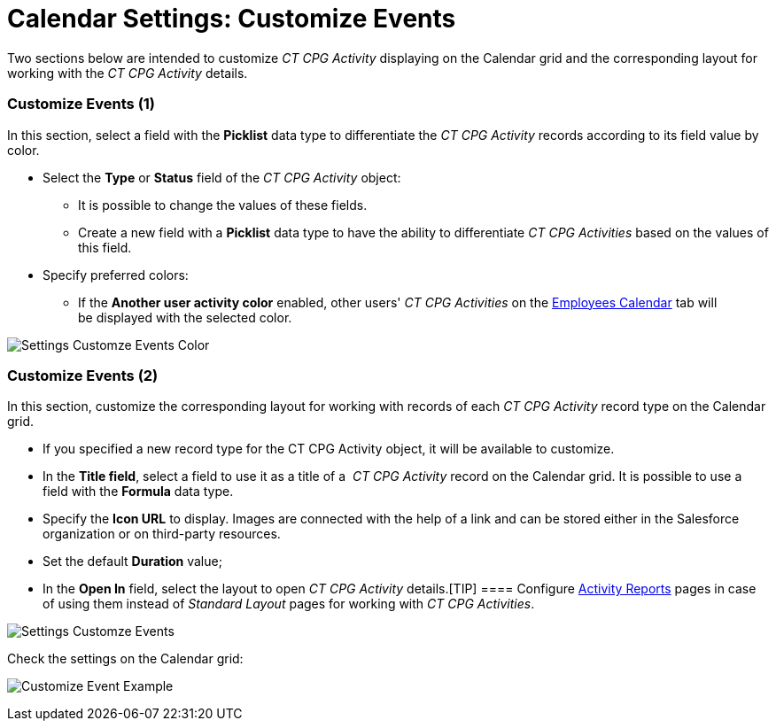 = Calendar Settings: Customize Events

Two sections below are intended to customize _CT CPG Activity_
displaying on the Calendar grid and the corresponding layout for working
with the _CT CPG Activity_ details.

[[h2__1740967952]]
=== Customize Events (1)

In this section, select a field with the *Picklist* data type to
differentiate the _CT CPG Activity_ records according to its field value
by color.

* Select the *Type* or *Status* field of the _CT CPG Activity_ object:
** It is possible to change the values of these fields.
** Create a new field with a *Picklist* data type to have the ability to
differentiate _CT CPG Activities_ based on the values of this field.
* Specify preferred colors:
** If the *Another user activity color* enabled, other users' _CT CPG
Activities_ on
the xref:admin-guide/new-calendar-management/legacy-calendar-management/configuring-calendar/manage-activities-on-the-employees-calendar-tab[Employees
Calendar] tab will be displayed with the selected color.

image:Settings-Customze-Events-Color.png[]

[[h2__1740967955]]
=== Customize Events (2)

In this section, customize the corresponding layout for working
with records of each _CT CPG Activity_ record type on the Calendar
grid. 

* If you specified a new record type for the [.object]#CT CPG
Activity# object, it will be available to customize.
* In the *Title field*, select a field to use it as a title of a _ CT
CPG Activity_ record on the Calendar grid. It is possible to use a field
with the *Formula* data type.
* ​Specify the *Icon URL* to display. Images are connected with the help
of a link and can be stored either in the Salesforce organization or on
third-party resources. 
* Set the default *Duration* value;
* In the *Open In* field, select the layout to open _CT CPG
Activity_ details.[TIP] ====
Configure xref:activity-report-interface[Activity Reports] pages in
case of using them instead of _Standard Layout_ pages for working with
_CT CPG Activities_.
====

image:Settings-Customze-Events.png[]



Check the settings on the Calendar grid:

image:Customize-Event-Example.png[]

